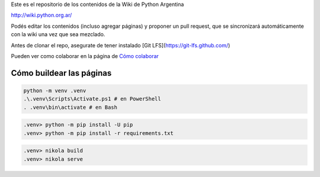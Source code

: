 Este es el repositorio de los contenidos de la Wiki de Python Argentina

| http://wiki.python.org.ar/

Podés editar los contenidos (incluso agregar páginas) y proponer un pull request, que se
sincronizará automáticamente con la wiki una vez que sea mezclado.

Antes de clonar el repo, asegurate de tener instalado [Git LFS](https://git-lfs.github.com/)

Pueden ver como colaborar en la página de `Cómo colaborar
<https://github.com/PyAr/wiki/blob/nikola/pages/colaborandoenelwiki.rst>`__

Cómo buildear las páginas
=========================

.. code-block:: console

    python -m venv .venv
    .\.venv\Scripts\Activate.ps1 # en PowerShell
    . .venv\bin\activate # en Bash

.. code-block:: console

    .venv> python -m pip install -U pip
    .venv> python -m pip install -r requirements.txt

.. code-block:: console

    .venv> nikola build
    .venv> nikola serve
